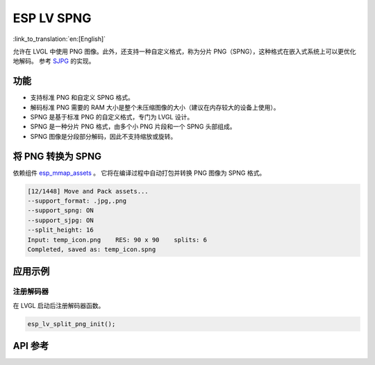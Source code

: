 ESP LV SPNG
=============
:link_to_translation:`en:[English]`

允许在 LVGL 中使用 PNG 图像。此外，还支持一种自定义格式，称为分片 PNG（SPNG），这种格式在嵌入式系统上可以更优化地解码。
参考 `SJPG <https://docs.lvgl.io/8.4/libs/sjpg.html>`__ 的实现。


功能
-----------------------

- 支持标准 PNG 和自定义 SPNG 格式。

- 解码标准 PNG 需要的 RAM 大小是整个未压缩图像的大小（建议在内存较大的设备上使用）。

- SPNG 是基于标准 PNG 的自定义格式，专门为 LVGL 设计。

- SPNG 是一种分片 PNG 格式，由多个小 PNG 片段和一个 SPNG 头部组成。

- SPNG 图像是分段部分解码，因此不支持缩放或旋转。


将 PNG 转换为 SPNG
-----------------------

依赖组件 `esp_mmap_assets <esp_mmap_assets.html>`__ 。 它将在编译过程中自动打包并转换 PNG 图像为 SPNG 格式。

.. code:: c

   [12/1448] Move and Pack assets...
   --support_format: .jpg,.png
   --support_spng: ON
   --support_sjpg: ON
   --split_height: 16
   Input: temp_icon.png    RES: 90 x 90    splits: 6
   Completed, saved as: temp_icon.spng

应用示例
---------------------

注册解码器
^^^^^^^^^^^^^^^^^^^

在 LVGL 启动后注册解码器函数。

.. code:: c

   esp_lv_split_png_init();


API 参考
-----------------

.. include-build-file:: inc/esp_lv_spng.inc